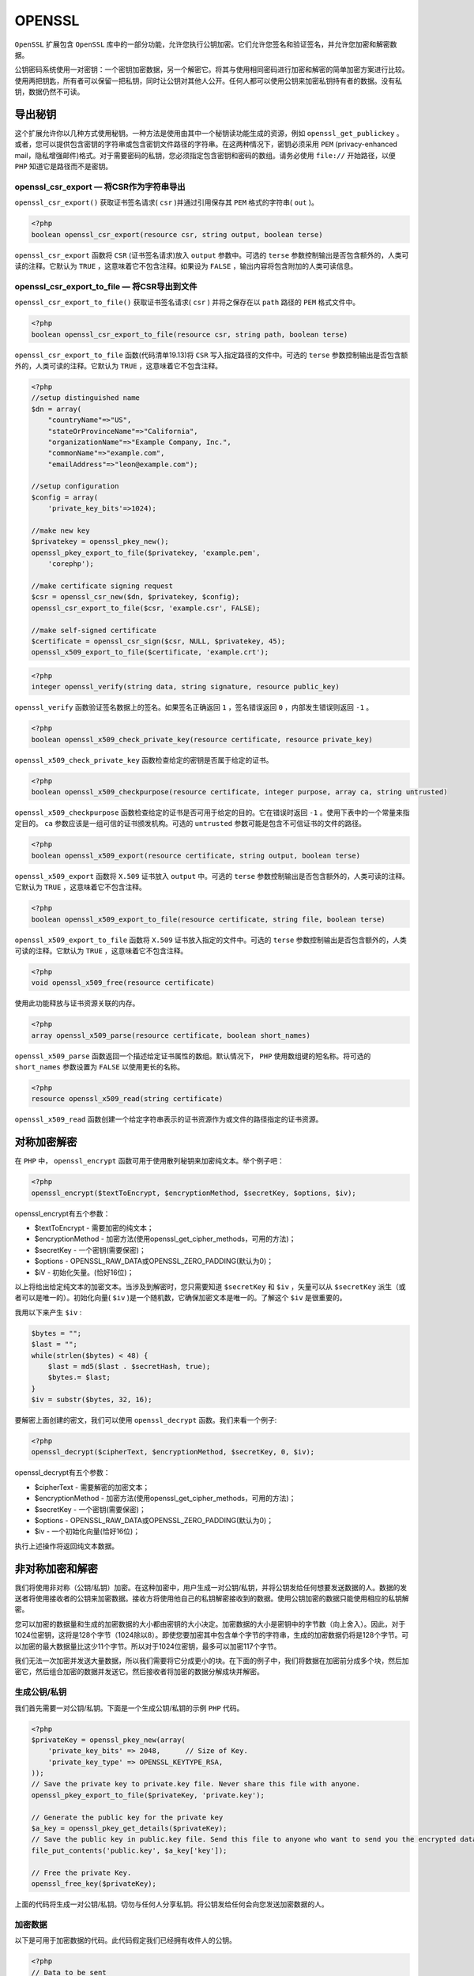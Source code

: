 *******
OPENSSL
*******

``OpenSSL`` 扩展包含 ``OpenSSL`` 库中的一部分功能，允许您执行公钥加密。它们允许您签名和验证签名，并允许您加密和解密数据。

公钥密码系统使用一对密钥：一个密钥加密数据，另一个解密它。将其与使用相同密码进行加密和解密的简单加密方案进行比较。使用两把钥匙，所有者可以保留一把私钥，同时让公钥对其他人公开。任何人都可以使用公钥来加密私钥持有者的数据。没有私钥，数据仍然不可读。

导出秘钥
========

这个扩展允许你以几种方式使用秘钥。一种方法是使用由其中一个秘钥读功能生成的资源，例如 ``openssl_get_publickey`` 。或者，您可以提供包含密钥的字符串或包含密钥文件路径的字符串。在这两种情况下，密钥必须采用 ``PEM`` (privacy-enhanced mail，隐私增强邮件)格式。对于需要密码的私钥，您必须指定包含密钥和密码的数组。请务必使用 ``file://`` 开始路径，以便 ``PHP`` 知道它是路径而不是密钥。

openssl_csr_export — 将CSR作为字符串导出
----------------------------------------
``openssl_csr_export()`` 获取证书签名请求( ``csr`` )并通过引用保存其 ``PEM`` 格式的字符串( ``out`` )。

.. code-block:: php

    <?php
    boolean openssl_csr_export(resource csr, string output, boolean terse)

``openssl_csr_export`` 函数将 ``CSR`` (证书签名请求)放入 ``output`` 参数中。可选的 ``terse`` 参数控制输出是否包含额外的，人类可读的注释。它默认为 ``TRUE`` ，这意味着它不包含注释。如果设为 ``FALSE`` ，输出内容将包含附加的人类可读信息。

openssl_csr_export_to_file — 将CSR导出到文件
--------------------------------------------
``openssl_csr_export_to_file()`` 获取证书签名请求( ``csr`` ) 并将之保存在以 ``path`` 路径的 ``PEM`` 格式文件中。

.. code-block:: php

    <?php
    boolean openssl_csr_export_to_file(resource csr, string path, boolean terse)

``openssl_csr_export_to_file`` 函数(代码清单19.13)将 ``CSR`` 写入指定路径的文件中。可选的 ``terse`` 参数控制输出是否包含额外的，人类可读的注释。它默认为 ``TRUE`` ，这意味着它不包含注释。

.. code-block:: php

    <?php
    //setup distinguished name
    $dn = array(
        "countryName"=>"US",
        "stateOrProvinceName"=>"California",
        "organizationName"=>"Example Company, Inc.",
        "commonName"=>"example.com",
        "emailAddress"=>"leon@example.com");

    //setup configuration
    $config = array(
        'private_key_bits'=>1024);

    //make new key
    $privatekey = openssl_pkey_new();
    openssl_pkey_export_to_file($privatekey, 'example.pem',
        'corephp');

    //make certificate signing request
    $csr = openssl_csr_new($dn, $privatekey, $config);
    openssl_csr_export_to_file($csr, 'example.csr', FALSE);

    //make self-signed certificate
    $certificate = openssl_csr_sign($csr, NULL, $privatekey, 45);
    openssl_x509_export_to_file($certificate, 'example.crt');

.. code-block:: php

    <?php
    integer openssl_verify(string data, string signature, resource public_key)

``openssl_verify`` 函数验证签名数据上的签名。如果签名正确返回 ``1`` ，签名错误返回 ``0`` ，内部发生错误则返回 ``-1`` 。


.. code-block:: php

    <?php
    boolean openssl_x509_check_private_key(resource certificate, resource private_key)

``openssl_x509_check_private_key`` 函数检查给定的密钥是否属于给定的证书。

.. code-block:: php

    <?php
    boolean openssl_x509_checkpurpose(resource certificate, integer purpose, array ca, string untrusted)

``openssl_x509_checkpurpose`` 函数检查给定的证书是否可用于给定的目的。它在错误时返回 ``-1`` 。使用下表中的一个常量来指定目的。 ``ca`` 参数应该是一组可信的证书颁发机构。可选的 ``untrusted`` 参数可能是包含不可信证书的文件的路径。

.. code-block:: php

    <?php
    boolean openssl_x509_export(resource certificate, string output, boolean terse)

``openssl_x509_export`` 函数将 ``X.509`` 证书放入 ``output`` 中。可选的 ``terse`` 参数控制输出是否包含额外的，人类可读的注释。它默认为 ``TRUE`` ，这意味着它不包含注释。

.. code-block:: php

    <?php
    boolean openssl_x509_export_to_file(resource certificate, string file, boolean terse)

``openssl_x509_export_to_file`` 函数将 ``X.509`` 证书放入指定的文件中。可选的 ``terse`` 参数控制输出是否包含额外的，人类可读的注释。它默认为 ``TRUE`` ，这意味着它不包含注释。

.. code-block:: php

    <?php
    void openssl_x509_free(resource certificate)

使用此功能释放与证书资源关联的内存。


.. code-block:: php

    <?php
    array openssl_x509_parse(resource certificate, boolean short_names)

``openssl_x509_parse`` 函数返回一个描述给定证书属性的数组。默认情况下， ``PHP`` 使用数组键的短名称。将可选的 ``short_names`` 参数设置为 ``FALSE`` 以使用更长的名称。

.. code-block:: php

    <?php
    resource openssl_x509_read(string certificate)

``openssl_x509_read`` 函数创建一个给定字符串表示的证书资源作为或文件的路径指定的证书资源。


对称加密解密
============
在 ``PHP`` 中， ``openssl_encrypt`` 函数可用于使用散列秘钥来加密纯文本。举个例子吧：

.. code-block:: php

    <?php
    openssl_encrypt($textToEncrypt, $encryptionMethod, $secretKey, $options, $iv);

openssl_encrypt有五个参数：

- $textToEncrypt  - 需要加密的纯文本；
- $encryptionMethod  - 加密方法(使用openssl_get_cipher_methods，可用的方法)；
- $secretKey  - 一个密钥(需要保密)；
- $options  -  OPENSSL_RAW_DATA或OPENSSL_ZERO_PADDING(默认为0)；
- $iV - 初始化矢量。(恰好16位)；

以上将给出给定纯文本的加密文本。当涉及到解密时，您只需要知道 ``$secretKey`` 和 ``$iv`` ，矢量可以从 ``$secretKey`` 派生（或者可以是唯一的）。初始化向量( ``$iv`` )是一个随机数，它确保加密文本是唯一的。了解这个 ``$iv`` 是很重要的。

我用以下来产生 ``$iv`` :

.. code-block:: php

    $bytes = "";
    $last = "";
    while(strlen($bytes) < 48) {
        $last = md5($last . $secretHash, true);
        $bytes.= $last;
    }
    $iv = substr($bytes, 32, 16);

要解密上面创建的密文，我们可以使用 ``openssl_decrypt`` 函数。我们来看一个例子:

.. code-block:: php

    <?php
    openssl_decrypt($cipherText, $encryptionMethod, $secretKey, 0, $iv);

openssl_decrypt有五个参数：

- $cipherText  - 需要解密的加密文本；
- $encryptionMethod  - 加密方法(使用openssl_get_cipher_methods，可用的方法)；
- $secretKey  - 一个密钥(需要保密)；
- $options  -  OPENSSL_RAW_DATA或OPENSSL_ZERO_PADDING(默认为0)；
- $iv  - 一个初始化向量(恰好16位)；

执行上述操作将返回纯文本数据。


非对称加密和解密
================
我们将使用非对称（公钥/私钥）加密。在这种加密中，用户生成一对公钥/私钥，并将公钥发给任何想要发送数据的人。数据的发送者将使用接收者的公钥来加密数据。接收方将使用他自己的私钥解密接收到的数据。使用公钥加密的数据只能使用相应的私钥解密。

您可以加密的数据量和生成的加密数据的大小都由密钥的大小决定。加密数据的大小是密钥中的字节数（向上舍入）。因此，对于1024位密钥，这将是128个字节（1024除以8）。即使您要加密其中包含单个字节的字符串，生成的加密数据仍将是128个字节。可以加密的最大数据量比这少11个字节。所以对于1024位密钥，最多可以加密117个字节。

我们无法一次加密并发送大量数据，所以我们需要将它分成更小的块。在下面的例子中，我们将数据在加密前分成多个块，然后加密它，然后组合加密的数据并发送它。然后接收者将加密的数据分解成块并解密。

生成公钥/私钥
-------------
我们首先需要一对公钥/私钥。下面是一个生成公钥/私钥的示例 ``PHP`` 代码。

.. code-block:: php

    <?php
    $privateKey = openssl_pkey_new(array(
        'private_key_bits' => 2048,      // Size of Key.
        'private_key_type' => OPENSSL_KEYTYPE_RSA,
    ));
    // Save the private key to private.key file. Never share this file with anyone.
    openssl_pkey_export_to_file($privateKey, 'private.key');

    // Generate the public key for the private key
    $a_key = openssl_pkey_get_details($privateKey);
    // Save the public key in public.key file. Send this file to anyone who want to send you the encrypted data.
    file_put_contents('public.key', $a_key['key']);

    // Free the private Key.
    openssl_free_key($privateKey);

上面的代码将生成一对公钥/私钥。切勿与任何人分享私钥。将公钥发给任何会向您发送加密数据的人。

加密数据
--------
以下是可用于加密数据的代码。此代码假定我们已经拥有收件人的公钥。

.. code-block:: php

    <?php
    // Data to be sent
    $plaintext = 'Lorem ipsum dolor sit amet, consectetur adipiscing elit. Aenean eleifend vestibulum nunc sit amet mattis. Nulla at volutpat nulla. Pellentesque sodales vel ligula quis consequat. Suspendisse dapibus dolor nec viverra venenatis. Pellentesque blandit vehicula eleifend. Duis eget fermentum velit. Vivamus varius ut dui vel malesuada. Ut adipiscing est non magna posuere ullamcorper. Proin pretium nibh nec elementum tincidunt. Vestibulum leo urna, porttitor et aliquet id, ornare at nibh. Maecenas placerat justo nunc, varius condimentum diam fringilla sed. Donec auctor tellus vitae justo venenatis, sit amet vulputate felis accumsan. Aenean aliquet bibendum magna, ac adipiscing orci venenatis vitae.';

    echo 'Plain text: ' . $plaintext;
    // Compress the data to be sent
    $plaintext = gzcompress($plaintext);

    // Get the public Key of the recipient
    $publicKey = openssl_pkey_get_public('file:///path/to/public.key');
    $a_key = openssl_pkey_get_details($publicKey);

    // Encrypt the data in small chunks and then combine and send it.
    $chunkSize = ceil($a_key['bits'] / 8) - 11;
    $output = '';

    while ($plaintext)
    {
        $chunk = substr($plaintext, 0, $chunkSize);
        $plaintext = substr($plaintext, $chunkSize);
        $encrypted = '';
        if (!openssl_public_encrypt($chunk, $encrypted, $publicKey))
        {
            die('Failed to encrypt data');
        }
        $output .= $encrypted;
    }
    openssl_free_key($publicKey);

    // This is the final encrypted data to be sent to the recipient
    $encrypted = $output;

解密数据
--------
一旦用户使用他的公钥接收到加密数据，用户可以使用他自己的私钥对其解密。以下是解密加密数据的示例代码。

.. code-block:: php

    <?php
    // Get the private Key
    if (!$privateKey = openssl_pkey_get_private('file:///path/to/private.key'))
    {
        die('Private Key failed');
    }
    $a_key = openssl_pkey_get_details($privateKey);

    // Decrypt the data in the small chunks
    $chunkSize = ceil($a_key['bits'] / 8);
    $output = '';

    while ($encrypted)
    {
        $chunk = substr($encrypted, 0, $chunkSize);
        $encrypted = substr($encrypted, $chunkSize);
        $decrypted = '';
        if (!openssl_private_decrypt($chunk, $decrypted, $privateKey))
        {
            die('Failed to decrypt data');
        }
        $output .= $decrypted;
    }
    openssl_free_key($privateKey);

    // Uncompress the unencrypted data.
    $output = gzuncompress($output);

    echo '<br /><br /> Unencrypted Data: ' . $output;

所有OpenSSL的PHP​​函数列表都可以在 `OpenSSL函数 <http://www.php.net/manual/en/ref.openssl.php>`_ 中找到。